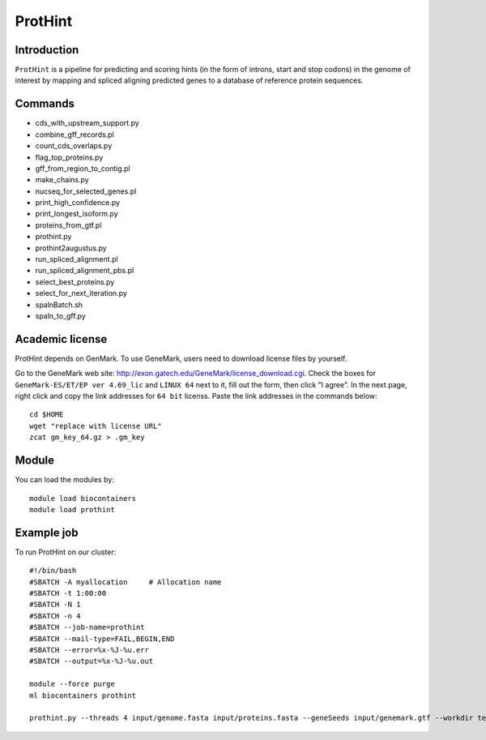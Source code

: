 .. _backbone-label:

ProtHint
==============================

Introduction
~~~~~~~
``ProtHint`` is a pipeline for predicting and scoring hints (in the form of introns, start and stop codons) in the genome of interest by mapping and spliced aligning predicted genes to a database of reference protein sequences.

Commands
~~~~~~  
- cds_with_upstream_support.py
- combine_gff_records.pl
- count_cds_overlaps.py
- flag_top_proteins.py
- gff_from_region_to_contig.pl
- make_chains.py
- nucseq_for_selected_genes.pl
- print_high_confidence.py
- print_longest_isoform.py
- proteins_from_gtf.pl
- prothint.py
- prothint2augustus.py
- run_spliced_alignment.pl
- run_spliced_alignment_pbs.pl
- select_best_proteins.py
- select_for_next_iteration.py
- spalnBatch.sh
- spaln_to_gff.py

Academic license
~~~~~  
.. note::
ProtHint depends on GenMark. To use GeneMark, users need to download license files by yourself.   

Go to the GeneMark web site: http://exon.gatech.edu/GeneMark/license_download.cgi. Check the boxes for ``GeneMark-ES/ET/EP ver 4.69_lic`` and ``LINUX 64`` next to it, fill out the form, then click "I agree". In the next page, right click and copy the link addresses for ``64 bit`` licenss. Paste the link addresses in the commands below::

    cd $HOME
    wget "replace with license URL"
    zcat gm_key_64.gz > .gm_key

Module
~~~~~~~
You can load the modules by::

    module load biocontainers
    module load prothint 

Example job
~~~~~~~
To run ProtHint on our cluster::

    #!/bin/bash
    #SBATCH -A myallocation     # Allocation name 
    #SBATCH -t 1:00:00
    #SBATCH -N 1
    #SBATCH -n 4
    #SBATCH --job-name=prothint
    #SBATCH --mail-type=FAIL,BEGIN,END
    #SBATCH --error=%x-%J-%u.err
    #SBATCH --output=%x-%J-%u.out

    module --force purge
    ml biocontainers prothint  
     
    prothint.py --threads 4 input/genome.fasta input/proteins.fasta --geneSeeds input/genemark.gtf --workdir test
